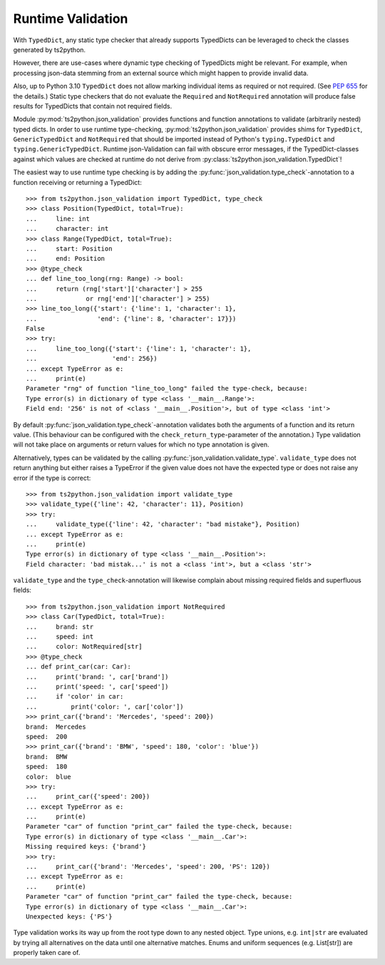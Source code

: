 Runtime Validation
==================

With ``TypedDict``, any static type checker that already supports
TypedDicts can be leveraged to check the classes generated
by ts2python.

However, there are use-cases where dynamic type checking of
TypedDicts might be relevant. For example, when processing
json-data stemming from an external source which might
happen to provide invalid data.

Also, up to Python 3.10 ``TypedDict`` does not allow marking
individual items as required or not required. (See
`PEP 655`_ for the details.) Static type checkers
that do not evaluate the ``Required`` and ``NotRequired`` annotation
will produce false results for TypedDicts that contain not required
fields.

Module :py:mod:`ts2python.json_validation` provides functions
and function annotations to validate (arbitrarily nested) typed dicts.
In order to use runtime type-checking, :py:mod:`ts2python.json_validation`
provides shims for ``TypedDict``, ``GenericTypedDict`` and ``NotRequired`` that
should be imported instead of Python's ``typing.TypedDict``
and ``typing.GenericTypedDict``. Runtime json-Validation
can fail with obscure error messages, if the TypedDict-classes
against which values are
checked at runtime do not derive from
:py:class:`ts2python.json_validation.TypedDict`!


The easiest way to use runtime type checking is by adding the
:py:func:`json_validation.type_check`-annotation to a function
receiving or returning a TypedDict::

    >>> from ts2python.json_validation import TypedDict, type_check
    >>> class Position(TypedDict, total=True):
    ...     line: int
    ...     character: int
    >>> class Range(TypedDict, total=True):
    ...     start: Position
    ...     end: Position
    >>> @type_check
    ... def line_too_long(rng: Range) -> bool:
    ...     return (rng['start']['character'] > 255
    ...             or rng['end']['character'] > 255)
    >>> line_too_long({'start': {'line': 1, 'character': 1},
    ...                'end': {'line': 8, 'character': 17}})
    False
    >>> try:
    ...     line_too_long({'start': {'line': 1, 'character': 1},
    ...                    'end': 256})
    ... except TypeError as e:
    ...     print(e)
    Parameter "rng" of function "line_too_long" failed the type-check, because:
    Type error(s) in dictionary of type <class '__main__.Range'>:
    Field end: '256' is not of <class '__main__.Position'>, but of type <class 'int'>

By default :py:func:`json_validation.type_check`-annotation validates
both the arguments of a function and its return value. (This behaviour
can be configured with the ``check_return_type``-parameter of the annotation.)
Type validation will not take place on arguments or return values for which
no type annotation is given.

Alternatively, types can be validated by the calling
:py:func:`json_validation.validate_type`. ``validate_type``
does not return anything but either raises a TypeError if
the given value does not have the expected type or does
not raise any error if the type is correct::

    >>> from ts2python.json_validation import validate_type
    >>> validate_type({'line': 42, 'character': 11}, Position)
    >>> try:
    ...     validate_type({'line': 42, 'character': "bad mistake"}, Position)
    ... except TypeError as e:
    ...     print(e)
    Type error(s) in dictionary of type <class '__main__.Position'>:
    Field character: 'bad mistak...' is not a <class 'int'>, but a <class 'str'>

``validate_type`` and the ``type_check``-annotation will likewise complain about missing
required fields and superfluous fields::

    >>> from ts2python.json_validation import NotRequired
    >>> class Car(TypedDict, total=True):
    ...     brand: str
    ...     speed: int
    ...     color: NotRequired[str]
    >>> @type_check
    ... def print_car(car: Car):
    ...     print('brand: ', car['brand'])
    ...     print('speed: ', car['speed'])
    ...     if 'color' in car:
    ...         print('color: ', car['color'])
    >>> print_car({'brand': 'Mercedes', 'speed': 200})
    brand:  Mercedes
    speed:  200
    >>> print_car({'brand': 'BMW', 'speed': 180, 'color': 'blue'})
    brand:  BMW
    speed:  180
    color:  blue
    >>> try:
    ...     print_car({'speed': 200})
    ... except TypeError as e:
    ...     print(e)
    Parameter "car" of function "print_car" failed the type-check, because:
    Type error(s) in dictionary of type <class '__main__.Car'>:
    Missing required keys: {'brand'}
    >>> try:
    ...     print_car({'brand': 'Mercedes', 'speed': 200, 'PS': 120})
    ... except TypeError as e:
    ...     print(e)
    Parameter "car" of function "print_car" failed the type-check, because:
    Type error(s) in dictionary of type <class '__main__.Car'>:
    Unexpected keys: {'PS'}

Type validation works its way up from the root type down to any nested
object. Type unions, e.g. ``int|str`` are evaluated by trying all
alternatives on the data until one alternative matches. Enums and
uniform sequences (e.g. List[str]) are properly taken care of.

.. _PEP 655: https://www.python.org/dev/peps/pep-0655/

